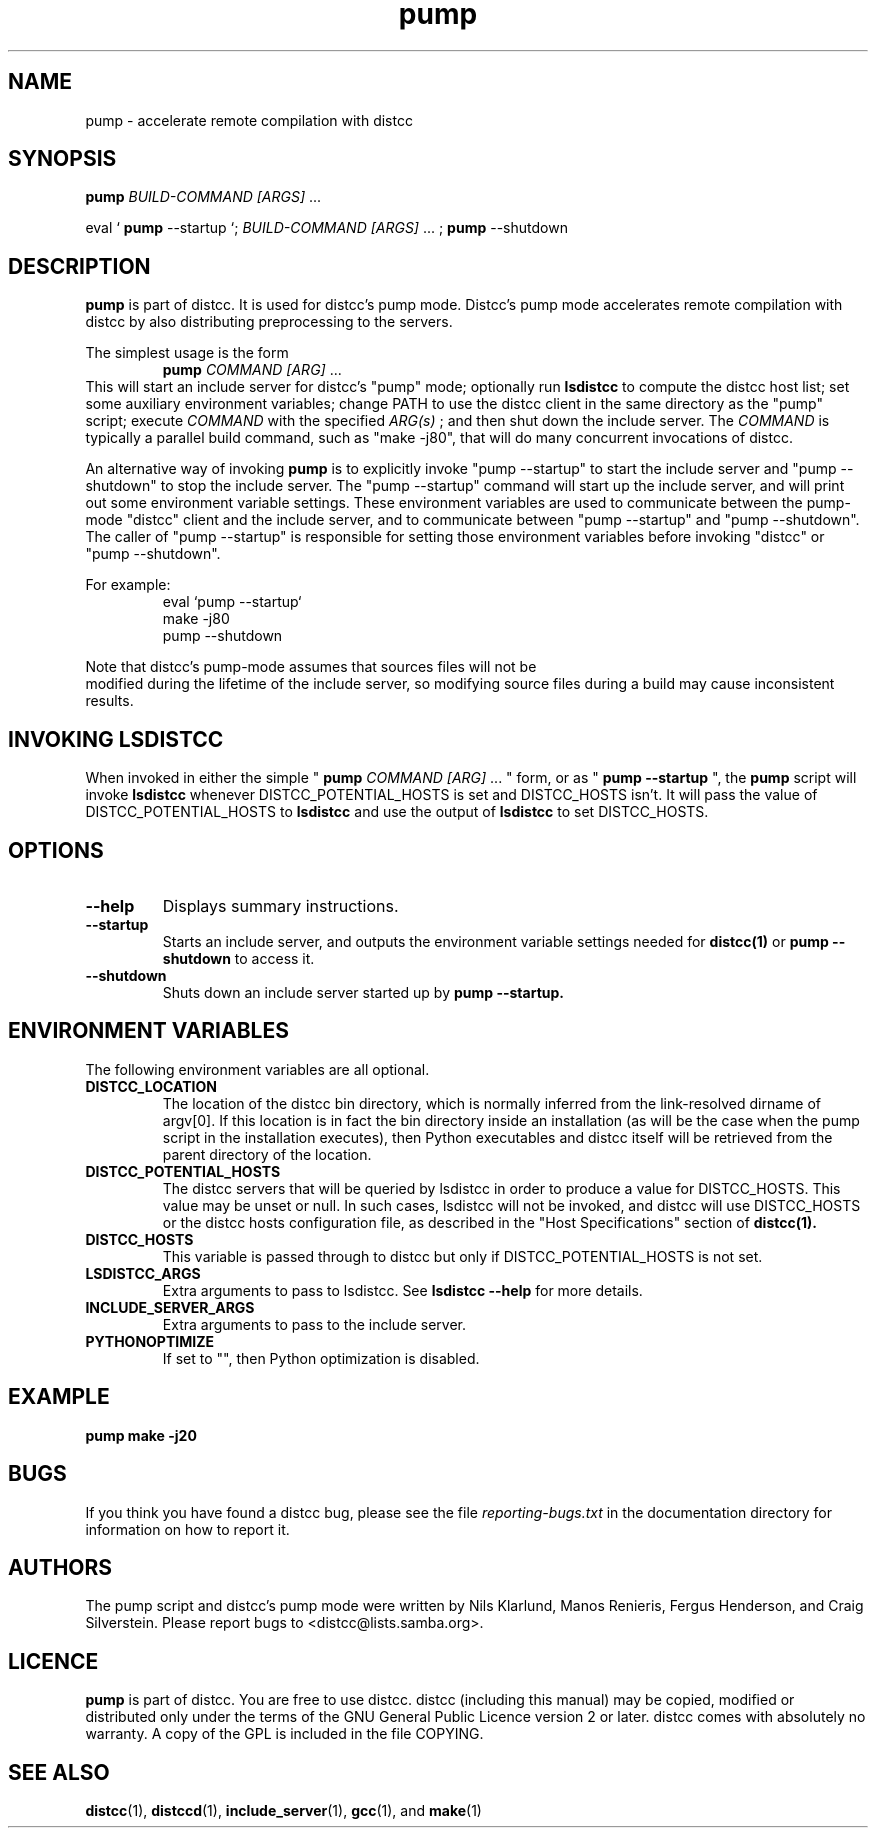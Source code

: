 .TH pump 1 "9 June 2008"
.SH "NAME"
pump \- accelerate remote compilation with distcc
.SH "SYNOPSIS"
.B pump
.I BUILD-COMMAND [ARGS]
\& ...
.BR
.PP
eval `
.B pump
--startup `;
.I BUILD-COMMAND [ARGS]
\& ...
;
.B pump
--shutdown
.BR
.SH "DESCRIPTION"
.B pump
is part of distcc.
It is used for distcc's pump mode.
Distcc's pump mode accelerates remote compilation with distcc
by also distributing preprocessing to the servers.
.PP
The simplest usage is the form
.RS
.B pump
.I COMMAND [ARG]
\& ...
.RE
This will start an include server for distcc's "pump" mode;
optionally run
.B lsdistcc
to compute the distcc host list;
set some auxiliary environment variables;
change PATH to use the distcc client in the same directory as the "pump"
script;
execute
.I COMMAND
with the specified
.I ARG(s)
\& ;
and then shut down the include server.
The
.I COMMAND
is typically a parallel build command, such as
"make -j80", that will do many concurrent invocations of distcc.
.PP
An alternative way of invoking
.B pump
is to explicitly invoke "pump --startup"
to start the include server and "pump --shutdown" to stop the include server.
The "pump --startup" command will start up the include server, and will print
out some environment variable settings.  These environment variables are used
to communicate between the pump-mode "distcc" client and the include
server, and to communicate between "pump --startup" and "pump --shutdown".
The caller of "pump --startup" is responsible for setting those environment
variables before invoking "distcc" or "pump --shutdown".
.PP
For example:
.RS
eval `pump --startup`
.br
make -j80
.br
pump --shutdown
.RE
.PP
Note that distcc's pump-mode assumes that sources files will not be
 modified during
the lifetime of the include server, so modifying source files during a build
may cause inconsistent results.
.SH "INVOKING LSDISTCC"
When invoked in either the simple "
.B pump
.I COMMAND [ARG]
\&... " form,
or as "
.B pump --startup
\&", the
.B pump
script will invoke
.B lsdistcc
\& whenever DISTCC_POTENTIAL_HOSTS is set and DISTCC_HOSTS isn't.
It will pass the value of DISTCC_POTENTIAL_HOSTS to
.B lsdistcc
and use the output of
.B lsdistcc
to set DISTCC_HOSTS.
.SH "OPTIONS"
.TP 
.B --help
Displays summary instructions.
.TP
.B --startup
Starts an include server, and outputs the environment variable settings
needed for
.BR distcc(1)
or
.B pump --shutdown
to access it.
.TP
.B --shutdown
Shuts down an include server started up by
.B pump --startup.
.SH "ENVIRONMENT VARIABLES"
The following environment variables are all optional.
.TP
.B DISTCC_LOCATION
The location of the distcc bin directory, which is
normally inferred from the link-resolved dirname of
argv[0]. If this location is in fact the bin directory
inside an installation (as will be the case when the
pump script in the installation executes), then
Python executables and distcc itself will be retrieved
from the parent directory of the location.
.TP
.B DISTCC_POTENTIAL_HOSTS
The distcc servers that will be queried by lsdistcc
in order to produce a value for DISTCC_HOSTS.
This value may be unset or null. In such
cases, lsdistcc will not be invoked, and
distcc will use DISTCC_HOSTS or the distcc hosts
configuration file, as described in the "Host Specifications"
section of
.BR distcc(1).
.TP
.B DISTCC_HOSTS
This variable is passed through to distcc but only if
DISTCC_POTENTIAL_HOSTS is not set.
.TP
.B LSDISTCC_ARGS
Extra arguments to pass to lsdistcc.  See
.B lsdistcc --help
for more details.
.TP
.B
INCLUDE_SERVER_ARGS
Extra arguments to pass to the include server.
.TP
.B
PYTHONOPTIMIZE
If set to "", then Python optimization is disabled.
.SH "EXAMPLE"
.B pump make -j20
.SH "BUGS"
.\" TODO:
.\" Fix inconsistency between BUGS section and bug reporting instructions
.\" in the AUTHORS section, both here and in distcc.1 and elsewhere.
If you think you have found a distcc bug, please see the file
.I reporting-bugs.txt
in the documentation directory for information on how to report it.
.SH "AUTHORS"
The pump script and distcc's pump mode were written by Nils Klarlund,
Manos Renieris, Fergus Henderson, and Craig Silverstein. Please report
bugs to <distcc@lists.samba.org>.
.SH "LICENCE"
.B pump
is part of distcc.
You are free to use distcc.  distcc (including this manual) may be
copied, modified or distributed only under the terms of the GNU
General Public Licence version 2 or later.  distcc comes with
absolutely no warranty.  A copy of the GPL is included in the file
COPYING.
.SH "SEE ALSO"
.\" TODO: add lsdistcc(1) once we have a man page for lsdistcc.
\fBdistcc\fR(1), \fBdistccd\fR(1), \fBinclude_server\fR(1), \fBgcc\fR(1), and
\fBmake\fR(1)
